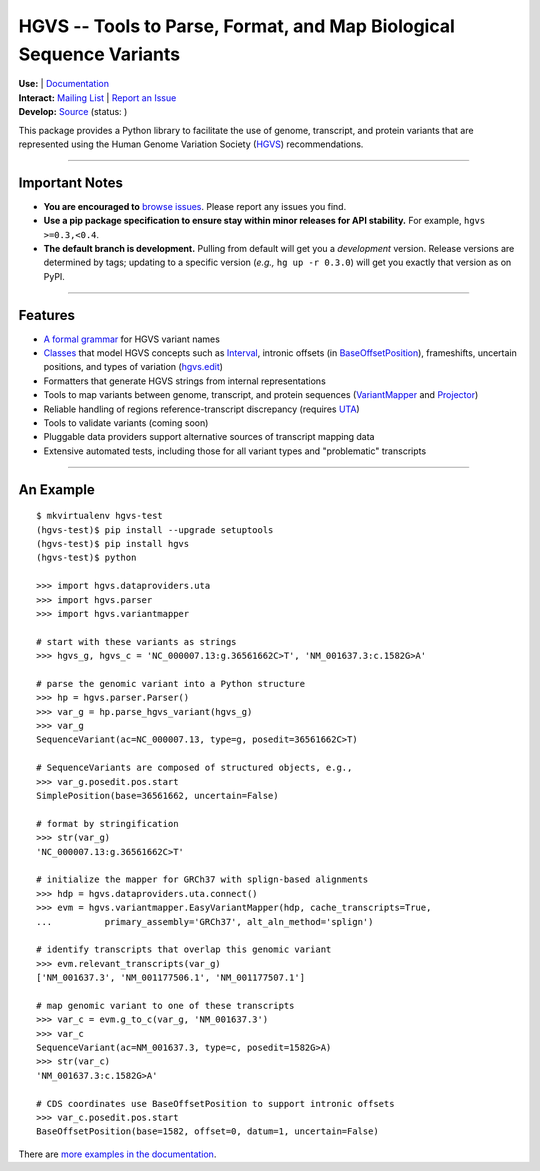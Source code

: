 ====================================================================
HGVS -- Tools to Parse, Format, and Map Biological Sequence Variants
====================================================================

.. `PyPI <https://pypi.python.org/pypi?name=hgvs>`_

| **Use:** |pypi_badge|  |install_status| | `Documentation <http://pythonhosted.org/hgvs/>`_ 
| **Interact:** `Mailing List <https://groups.google.com/forum/#!forum/hgvs-discuss>`_ | `Report an Issue <https://bitbucket.org/invitae/hgvs/issues?status=new&status=open>`_
| **Develop:** `Source <https://bitbucket.org/invitae/hgvs>`_ (status: |build_status|)

This package provides a Python library to facilitate the use of genome,
transcript, and protein variants that are represented using the Human
Genome Variation Society (`HGVS`_) recommendations.

----
  
Important Notes
---------------

* **You are encouraged to** `browse issues
  <https://bitbucket.org/invitae/hgvs/issues>`_. Please report any
  issues you find.
* **Use a pip package specification to ensure stay within minor
  releases for API stability.** For example, ``hgvs >=0.3,<0.4``.
* **The default branch is development.** Pulling from default will get
  you a *development* version.  Release versions are determined by
  tags; updating to a specific version (*e.g.,* ``hg up -r 0.3.0``)
  will get you exactly that version as on PyPI.

----

Features
-------- 

* `A formal grammar <http://pythonhosted.org/hgvs/grammar.html>`_ for HGVS variant names
* `Classes <http://pythonhosted.org/hgvs/modules.html>`_ that model HGVS
  concepts such as `Interval
  <http://pythonhosted.org/hgvs/modules.html#hgvs.location.Interval>`_,
  intronic offsets (in `BaseOffsetPosition
  <http://pythonhosted.org/hgvs/modules.html#hgvs.location.BaseOffsetPosition>`_),
  frameshifts, uncertain positions, and types of variation (`hgvs.edit
  <http://pythonhosted.org/hgvs/modules.html#module-hgvs.edit>`_)
* Formatters that generate HGVS strings from internal representations
* Tools to map variants between genome, transcript, and protein sequences
  (`VariantMapper <http://pythonhosted.org/hgvs/modules.html#hgvs.variantmapper.VariantMapper>`_ and `Projector
  <http://pythonhosted.org/hgvs/modules.html#hgvs.projector.Projector>`_)
* Reliable handling of regions reference-transcript discrepancy (requires UTA_)
* Tools to validate variants (coming soon)
* Pluggable data providers support alternative sources of transcript mapping
  data
* Extensive automated tests, including those for all variant types and
  "problematic" transcripts

----

An Example
----------
::

  $ mkvirtualenv hgvs-test
  (hgvs-test)$ pip install --upgrade setuptools
  (hgvs-test)$ pip install hgvs
  (hgvs-test)$ python

  >>> import hgvs.dataproviders.uta
  >>> import hgvs.parser
  >>> import hgvs.variantmapper

  # start with these variants as strings
  >>> hgvs_g, hgvs_c = 'NC_000007.13:g.36561662C>T', 'NM_001637.3:c.1582G>A'

  # parse the genomic variant into a Python structure
  >>> hp = hgvs.parser.Parser()
  >>> var_g = hp.parse_hgvs_variant(hgvs_g)
  >>> var_g
  SequenceVariant(ac=NC_000007.13, type=g, posedit=36561662C>T)

  # SequenceVariants are composed of structured objects, e.g.,
  >>> var_g.posedit.pos.start
  SimplePosition(base=36561662, uncertain=False)

  # format by stringification 
  >>> str(var_g)
  'NC_000007.13:g.36561662C>T'

  # initialize the mapper for GRCh37 with splign-based alignments
  >>> hdp = hgvs.dataproviders.uta.connect()
  >>> evm = hgvs.variantmapper.EasyVariantMapper(hdp, cache_transcripts=True, 
  ...          primary_assembly='GRCh37', alt_aln_method='splign')
  
  # identify transcripts that overlap this genomic variant
  >>> evm.relevant_transcripts(var_g)
  ['NM_001637.3', 'NM_001177506.1', 'NM_001177507.1']

  # map genomic variant to one of these transcripts
  >>> var_c = evm.g_to_c(var_g, 'NM_001637.3')
  >>> var_c
  SequenceVariant(ac=NM_001637.3, type=c, posedit=1582G>A)
  >>> str(var_c)
  'NM_001637.3:c.1582G>A'

  # CDS coordinates use BaseOffsetPosition to support intronic offsets
  >>> var_c.posedit.pos.start
  BaseOffsetPosition(base=1582, offset=0, datum=1, uncertain=False)


There are `more examples in the documentation <http://pythonhosted.org/hgvs/examples.html>`_.


.. _HGVS: http://www.hgvs.org/mutnomen/
.. _UTA: http://bitbucket.org/invitae/uta
.. _Invitae: http://invitae.com/


.. |pypi_badge| image:: https://badge.fury.io/py/hgvs.png
  :target: https://pypi.python.org/pypi?name=hgvs
  :align: middle

.. |build_status| image:: https://drone.io/bitbucket.org/invitae/hgvs/status.png
  :target: https://drone.io/bitbucket.org/invitae/hgvs
  :align: middle 

.. |install_status| image:: https://travis-ci.org/reece/hgvs-integration-test.png?branch=master
  :target: https://travis-ci.org/reece/hgvs-integration-test
  :align: middle

.. http://badge.fury.io/for/py/uta
